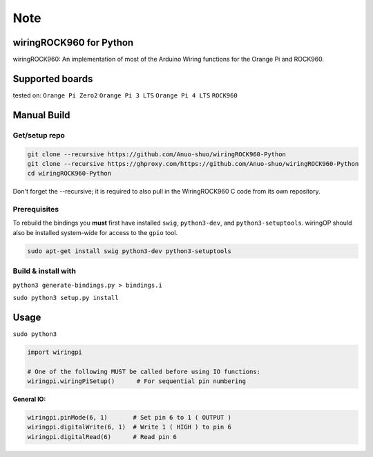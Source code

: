 Note
~~~~

wiringROCK960 for Python
===================

wiringROCK960: An implementation of most of the Arduino Wiring functions for
the Orange Pi and ROCK960.

Supported boards
===================
tested on:
``Orange Pi Zero2``
``Orange Pi 3 LTS``
``Orange Pi 4 LTS``
``ROCK960``

Manual Build
============

Get/setup repo
--------------

.. code:: bash

    git clone --recursive https://github.com/Anuo-shuo/wiringROCK960-Python
    git clone --recursive https://ghproxy.com/https://github.com/Anuo-shuo/wiringROCK960-Python
    cd wiringROCK960-Python

Don't forget the --recursive; it is required to also pull in the WiringROCK960 C code from its own repository.

Prerequisites
-------------

To rebuild the bindings you **must** first have installed ``swig``,
``python3-dev``, and ``python3-setuptools``. wiringOP should also be installed system-wide for access
to the ``gpio`` tool.

.. code:: bash

    sudo apt-get install swig python3-dev python3-setuptools

Build & install with
--------------------

``python3 generate-bindings.py > bindings.i``

``sudo python3 setup.py install``

Usage
=====
``sudo python3``
    
.. code:: python

    import wiringpi

    # One of the following MUST be called before using IO functions:
    wiringpi.wiringPiSetup()      # For sequential pin numbering

**General IO:**

.. code:: python

    wiringpi.pinMode(6, 1)       # Set pin 6 to 1 ( OUTPUT )
    wiringpi.digitalWrite(6, 1)  # Write 1 ( HIGH ) to pin 6
    wiringpi.digitalRead(6)      # Read pin 6
